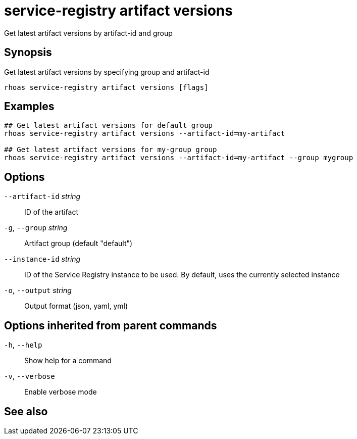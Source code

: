 ifdef::env-github,env-browser[:context: cmd]
[id='ref-rhoas-service-registry-artifact-versions_{context}']
= service-registry artifact versions

[role="_abstract"]
Get latest artifact versions by artifact-id and group

[discrete]
== Synopsis

Get latest artifact versions by specifying group and artifact-id

....
rhoas service-registry artifact versions [flags]
....

[discrete]
== Examples

....
## Get latest artifact versions for default group
rhoas service-registry artifact versions --artifact-id=my-artifact

## Get latest artifact versions for my-group group
rhoas service-registry artifact versions --artifact-id=my-artifact --group mygroup

....

[discrete]
== Options

      `--artifact-id` _string_::   ID of the artifact
  `-g`, `--group` _string_::       Artifact group (default "default")
      `--instance-id` _string_::   ID of the Service Registry instance to be used. By default, uses the currently selected instance
  `-o`, `--output` _string_::      Output format (json, yaml, yml)

[discrete]
== Options inherited from parent commands

  `-h`, `--help`::      Show help for a command
  `-v`, `--verbose`::   Enable verbose mode

[discrete]
== See also


ifdef::env-github,env-browser[]
* link:rhoas_service-registry_artifact.adoc#rhoas-service-registry-artifact[rhoas service-registry artifact]	 - Manage Service Registry artifacts
endif::[]
ifdef::pantheonenv[]
* link:{path}#ref-rhoas-service-registry-artifact_{context}[rhoas service-registry artifact]	 - Manage Service Registry artifacts
endif::[]

